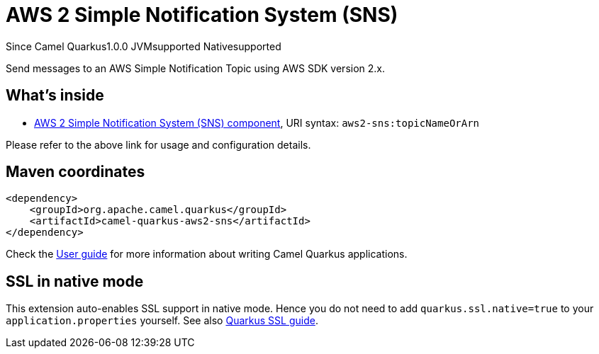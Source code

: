// Do not edit directly!
// This file was generated by camel-quarkus-maven-plugin:update-extension-doc-page

[[aws2-sns]]
= AWS 2 Simple Notification System (SNS)
:page-aliases: extensions/aws2-sns.adoc
:cq-since: 1.0.0
:cq-artifact-id: camel-quarkus-aws2-sns
:cq-native-supported: true
:cq-status: Stable
:cq-description: Send messages to an AWS Simple Notification Topic using AWS SDK version 2.x.
:cq-deprecated: false
:cq-targetRuntime: Native

[.badges]
[.badge-key]##Since Camel Quarkus##[.badge-version]##1.0.0## [.badge-key]##JVM##[.badge-supported]##supported## [.badge-key]##Native##[.badge-supported]##supported##

Send messages to an AWS Simple Notification Topic using AWS SDK version 2.x.

== What's inside

* https://camel.apache.org/components/latest/aws2-sns-component.html[AWS 2 Simple Notification System (SNS) component], URI syntax: `aws2-sns:topicNameOrArn`

Please refer to the above link for usage and configuration details.

== Maven coordinates

[source,xml]
----
<dependency>
    <groupId>org.apache.camel.quarkus</groupId>
    <artifactId>camel-quarkus-aws2-sns</artifactId>
</dependency>
----

Check the xref:user-guide/index.adoc[User guide] for more information about writing Camel Quarkus applications.

== SSL in native mode

This extension auto-enables SSL support in native mode. Hence you do not need to add
`quarkus.ssl.native=true` to your `application.properties` yourself. See also
https://quarkus.io/guides/native-and-ssl[Quarkus SSL guide].
